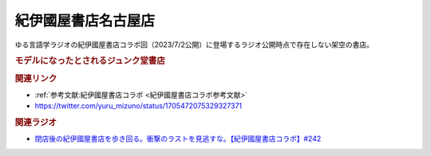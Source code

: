 紀伊國屋書店名古屋店
==========================================
.. glossary::
    紀伊國屋書店名古屋店 : き

ゆる言語学ラジオの紀伊國屋書店コラボ回（2023/7/2公開）に登場するラジオ公開時点で存在しない架空の書店。

.. rubric:: モデルになったとされるジュンク堂書店

.. image:: https://pbs.twimg.com/media/F6sNzzxaQAA-EQA?format=jpg&name=large
  :width: 70%

.. rubric:: 関連リンク
* :ref:`参考文献:紀伊國屋書店コラボ <紀伊國屋書店コラボ参考文献>`
* https://twitter.com/yuru_mizuno/status/1705472075329327371

.. rubric:: 関連ラジオ

* `閉店後の紀伊國屋書店を歩き回る。衝撃のラストを見逃すな。【紀伊國屋書店コラボ】#242`_
.. _閉店後の紀伊國屋書店を歩き回る。衝撃のラストを見逃すな。【紀伊國屋書店コラボ】#242: https://www.youtube.com/watch?v=fjmidq9uV3w